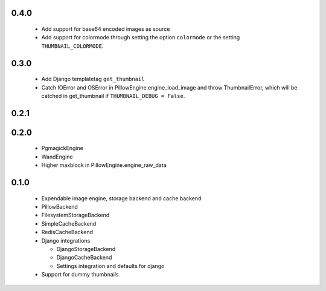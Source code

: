 0.4.0
~~~~~
 - Add support for base64 encoded images as source
 - Add support for colormode through setting the option ``colormode`` or the setting
   ``THUMBNAIL_COLORMODE``.

0.3.0
~~~~~
 - Add Django templatetag ``get_thumbnail``
 - Catch IOError and OSError in PillowEngine.engine_load_image and throw ThumbnailError, which
   will be catched in get_thumbnail if ``THUMBNAIL_DEBUG = False``.

0.2.1
~~~~~

0.2.0
~~~~~

 - PgmagickEngine
 - WandEngine
 - Higher maxblock in PillowEngine.engine_raw_data

0.1.0
~~~~~

 - Expendable image engine, storage backend and cache backend
 - PillowBackend
 - FilesystemStorageBackend
 - SimpleCacheBackend
 - RedisCacheBackend
 - Django integrations

   - DjangoStorageBackend
   - DjangoCacheBackend
   - Settings integration and defaults for django

 - Support for dummy thumbnails

